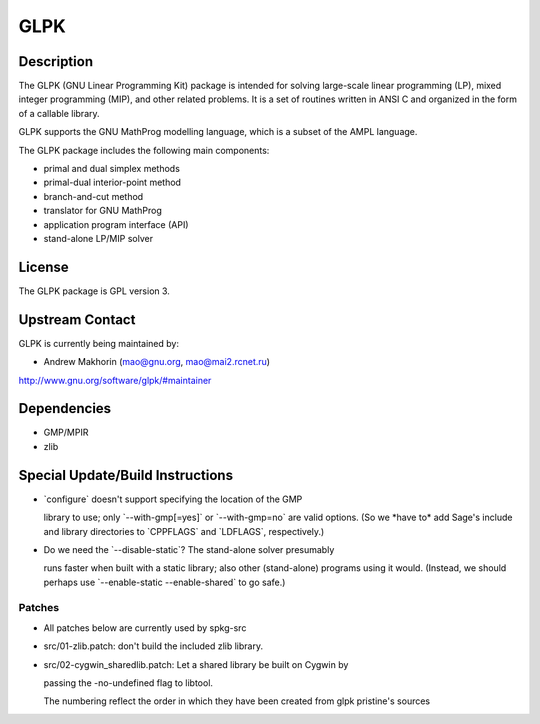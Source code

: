 GLPK
====

Description
-----------

The GLPK (GNU Linear Programming Kit) package is intended for solving
large-scale linear programming (LP), mixed integer programming (MIP),
and other related problems. It is a set of routines written in ANSI C
and organized in the form of a callable library.

GLPK supports the GNU MathProg modelling language, which is a subset of
the AMPL language.

The GLPK package includes the following main components:

-  primal and dual simplex methods
-  primal-dual interior-point method
-  branch-and-cut method
-  translator for GNU MathProg
-  application program interface (API)
-  stand-alone LP/MIP solver

License
-------

The GLPK package is GPL version 3.

.. _upstream_contact:

Upstream Contact
----------------

GLPK is currently being maintained by:

-  Andrew Makhorin (mao@gnu.org, mao@mai2.rcnet.ru)

http://www.gnu.org/software/glpk/#maintainer

Dependencies
------------

-  GMP/MPIR
-  zlib

.. _special_updatebuild_instructions:

Special Update/Build Instructions
---------------------------------

-  \`configure\` doesn't support specifying the location of the GMP

   library to use; only \`--with-gmp[=yes]\` or \`--with-gmp=no\`
   are valid options. (So we \*have to\* add Sage's include and
   library directories to \`CPPFLAGS\` and \`LDFLAGS`, respectively.)

-  Do we need the \`--disable-static`? The stand-alone solver presumably

   runs faster when built with a static library; also other
   (stand-alone)
   programs using it would.
   (Instead, we should perhaps use \`--enable-static --enable-shared\`
   to
   go safe.)

Patches
~~~~~~~

-  All patches below are currently used by spkg-src
-  src/01-zlib.patch: don't build the included zlib library.
-  src/02-cygwin_sharedlib.patch: Let a shared library be built on
   Cygwin by

   passing the -no-undefined flag to libtool.

   The numbering reflect the order in which they have been created from
   glpk pristine's sources
